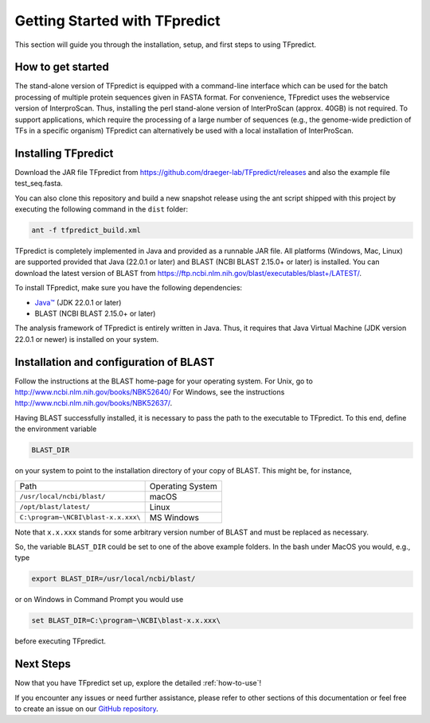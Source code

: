 Getting Started with TFpredict
=================================

This section will guide you through the installation, setup, and first steps to using TFpredict.

How to get started
-------------------

The stand-alone version of TFpredict is equipped with a command-line interface which can be used for the batch processing of multiple protein sequences given in FASTA format. For convenience, TFpredict uses the webservice version of InterproScan. Thus, installing the perl stand-alone version of InterProScan (approx. 40GB) is not required. To support applications, which require the processing of a large number of sequences (e.g., the genome-wide prediction of TFs in a specific organism) TFpredict can alternatively be used with a local installation of InterProScan.


Installing TFpredict
---------------------

Download the JAR file TFpredict from https://github.com/draeger-lab/TFpredict/releases and also the example file test_seq.fasta.

You can also clone this repository and build a new snapshot release using the ant script shipped with this project by executing the following command in the ``dist`` folder:

.. code-block:: bash

   ant -f tfpredict_build.xml

TFpredict is completely implemented in Java and provided as a runnable JAR file. All platforms (Windows, Mac, Linux) are supported provided that Java (22.0.1 or later) and BLAST (NCBI BLAST 2.15.0+ or later) is installed. You can download the latest version of BLAST from https://ftp.ncbi.nlm.nih.gov/blast/executables/blast+/LATEST/.

To install TFpredict, make sure you have the following dependencies:

- `Java™`_ (JDK 22.0.1 or later)
- BLAST (NCBI BLAST 2.15.0+ or later)

The analysis framework of TFpredict is entirely written in Java. Thus, it requires that Java Virtual Machine (JDK version 22.0.1 or newer) is installed on your system.


Installation and configuration of BLAST
----------------------------------------

Follow the instructions at the BLAST home-page for your operating system. For Unix, go to http://www.ncbi.nlm.nih.gov/books/NBK52640/ For Windows, see the instructions http://www.ncbi.nlm.nih.gov/books/NBK52637/.

Having BLAST successfully installed, it is necessary to pass the path to the executable to TFpredict. To this end, define the environment variable

.. code-block:: bash

   BLAST_DIR

on your system to point to the installation directory of your copy of BLAST. This might be, for instance,

+-------------------------------------+------------------+
| Path                                | Operating System |
+-------------------------------------+------------------+
| ``/usr/local/ncbi/blast/``          |       macOS      |
+-------------------------------------+------------------+
| ``/opt/blast/latest/``              |       Linux      |
+-------------------------------------+------------------+
| ``C:\program~\NCBI\blast-x.x.xxx\`` |     MS Windows   |
+-------------------------------------+------------------+

Note that ``x.x.xxx`` stands for some arbitrary version number of BLAST and must be replaced as necessary.

So, the variable ``BLAST_DIR`` could be set to one of the above example folders. In the bash under MacOS you would, e.g., type

.. code-block:: text
   
   export BLAST_DIR=/usr/local/ncbi/blast/

or on Windows in Command Prompt you would use

.. code-block:: text
   
   set BLAST_DIR=C:\program~\NCBI\blast-x.x.xxx\

before executing TFpredict.


Next Steps
----------

Now that you have TFpredict set up, explore the detailed :ref:`how-to-use`!

If you encounter any issues or need further assistance, please refer to other sections of this documentation or feel free to create an issue on our `GitHub repository`_. 


.. _`Java™`: https://www.java.com/en/
.. _`GitHub repository`: https://github.com/draeger-lab/TFpredict/issues